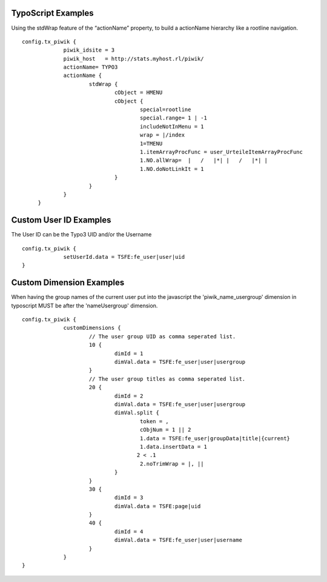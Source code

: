 ﻿

.. ==================================================
.. FOR YOUR INFORMATION
.. --------------------------------------------------
.. -*- coding: utf-8 -*- with BOM.

.. ==================================================
.. DEFINE SOME TEXTROLES
.. --------------------------------------------------
.. role::   underline
.. role::   typoscript(code)
.. role::   ts(typoscript)
   :class:  typoscript
.. role::   php(code)


TypoScript Examples
^^^^^^^^^^^^^^^^^^^

Using the stdWrap feature of the “actionName” property, to build a
actionName hierarchy like a rootline navigation.

::

      config.tx_piwik {
                   piwik_idsite = 3
                   piwik_host   = http://stats.myhost.rl/piwik/
                   actionName= TYPO3
                   actionName {
                           stdWrap {
                                   cObject = HMENU
                                   cObject {
                                           special=rootline
                                           special.range= 1 | -1
                                           includeNotInMenu = 1
                                           wrap = |/index
                                           1=TMENU
                                           1.itemArrayProcFunc = user_UrteileItemArrayProcFunc
                                           1.NO.allWrap=  |   /   |*| |   /   |*| |
                                           1.NO.doNotLinkIt = 1
                                   }
                           }
                   }
           }

Custom User ID Examples
^^^^^^^^^^^^^^^^^^^^^^^

The User ID can be the Typo3 UID and/or the Username

::

      config.tx_piwik {
                   setUserId.data = TSFE:fe_user|user|uid
      }

Custom Dimension Examples
^^^^^^^^^^^^^^^^^^^^^^^^^

When having the group names of the current user put into the
javascript the 'piwik_name_usergroup' dimension in typoscript
MUST be after the 'nameUsergroup' dimension.

::

      config.tx_piwik {
                   customDimensions {
                           // The user group UID as comma seperated list.
                           10 {
                                   dimId = 1
                                   dimVal.data = TSFE:fe_user|user|usergroup
                           }
                           // The user group titles as comma seperated list.
                           20 {
                                   dimId = 2
                                   dimVal.data = TSFE:fe_user|user|usergroup
                                   dimVal.split {
                                           token = ,
                                           cObjNum = 1 || 2
                                           1.data = TSFE:fe_user|groupData|title|{current}
                                           1.data.insertData = 1
                                          2 < .1
                                           2.noTrimWrap = |, ||
                                   }
                           }
                           30 {
                                   dimId = 3
                                   dimVal.data = TSFE:page|uid
                           }
                           40 {
                                   dimId = 4
                                   dimVal.data = TSFE:fe_user|user|username
                           }
                   }
      }

